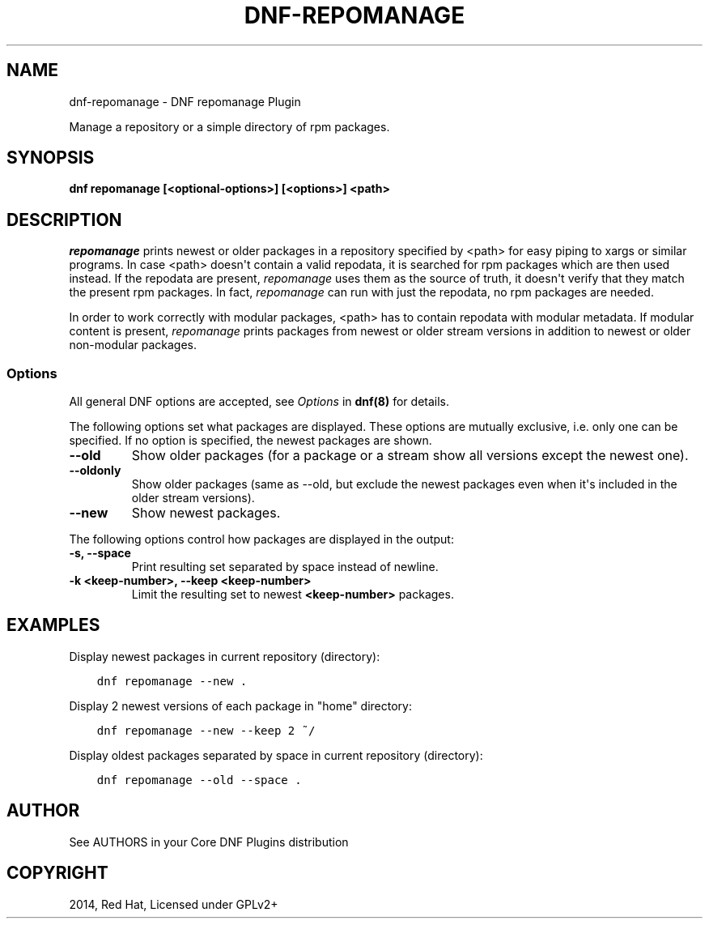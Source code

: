 .\" Man page generated from reStructuredText.
.
.
.nr rst2man-indent-level 0
.
.de1 rstReportMargin
\\$1 \\n[an-margin]
level \\n[rst2man-indent-level]
level margin: \\n[rst2man-indent\\n[rst2man-indent-level]]
-
\\n[rst2man-indent0]
\\n[rst2man-indent1]
\\n[rst2man-indent2]
..
.de1 INDENT
.\" .rstReportMargin pre:
. RS \\$1
. nr rst2man-indent\\n[rst2man-indent-level] \\n[an-margin]
. nr rst2man-indent-level +1
.\" .rstReportMargin post:
..
.de UNINDENT
. RE
.\" indent \\n[an-margin]
.\" old: \\n[rst2man-indent\\n[rst2man-indent-level]]
.nr rst2man-indent-level -1
.\" new: \\n[rst2man-indent\\n[rst2man-indent-level]]
.in \\n[rst2man-indent\\n[rst2man-indent-level]]u
..
.TH "DNF-REPOMANAGE" "8" "Jun 01, 2022" "4.2.1" "dnf-plugins-core"
.SH NAME
dnf-repomanage \- DNF repomanage Plugin
.sp
Manage a repository or a simple directory of rpm packages.
.SH SYNOPSIS
.sp
\fBdnf repomanage [<optional\-options>] [<options>] <path>\fP
.SH DESCRIPTION
.sp
\fIrepomanage\fP prints newest or older packages in a repository specified by <path> for easy piping to xargs or similar programs. In case <path> doesn\(aqt contain a valid repodata, it is searched for rpm packages which are then used instead.
If the repodata are present, \fIrepomanage\fP uses them as the source of truth, it doesn\(aqt verify that they match the present rpm packages. In fact, \fIrepomanage\fP can run with just the repodata, no rpm packages are needed.
.sp
In order to work correctly with modular packages, <path> has to contain repodata with modular metadata. If modular content is present, \fIrepomanage\fP prints packages from newest or older stream versions in addition to newest or older non\-modular packages.
.SS Options
.sp
All general DNF options are accepted, see \fIOptions\fP in \fBdnf(8)\fP for details.
.sp
The following options set what packages are displayed. These options are mutually exclusive, i.e. only one can be specified. If no option is specified, the newest packages are shown.
.INDENT 0.0
.TP
.B \fB\-\-old\fP
Show older packages (for a package or a stream show all versions except the newest one).
.TP
.B \fB\-\-oldonly\fP
Show older packages (same as \-\-old, but exclude the newest packages even when it\(aqs included in the older stream versions).
.TP
.B \fB\-\-new\fP
Show newest packages.
.UNINDENT
.sp
The following options control how packages are displayed in the output:
.INDENT 0.0
.TP
.B \fB\-s\fP, \fB\-\-space\fP
Print resulting set separated by space instead of newline.
.TP
.B \fB\-k <keep\-number>\fP, \fB\-\-keep <keep\-number>\fP
Limit the resulting set to newest \fB<keep\-number>\fP packages.
.UNINDENT
.SH EXAMPLES
.sp
Display newest packages in current repository (directory):
.INDENT 0.0
.INDENT 3.5
.sp
.nf
.ft C
dnf repomanage \-\-new .
.ft P
.fi
.UNINDENT
.UNINDENT
.sp
Display 2 newest versions of each package in "home" directory:
.INDENT 0.0
.INDENT 3.5
.sp
.nf
.ft C
dnf repomanage \-\-new \-\-keep 2 ~/
.ft P
.fi
.UNINDENT
.UNINDENT
.sp
Display oldest packages separated by space in current repository (directory):
.INDENT 0.0
.INDENT 3.5
.sp
.nf
.ft C
dnf repomanage \-\-old \-\-space .
.ft P
.fi
.UNINDENT
.UNINDENT
.SH AUTHOR
See AUTHORS in your Core DNF Plugins distribution
.SH COPYRIGHT
2014, Red Hat, Licensed under GPLv2+
.\" Generated by docutils manpage writer.
.
